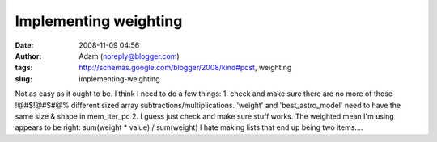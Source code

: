 Implementing weighting
######################
:date: 2008-11-09 04:56
:author: Adam (noreply@blogger.com)
:tags: http://schemas.google.com/blogger/2008/kind#post, weighting
:slug: implementing-weighting

Not as easy as it ought to be.
I think I need to do a few things:
1. check and make sure there are no more of those !@#$!@#$#@% different
sized array subtractions/multiplications. 'weight' and
'best\_astro\_model' need to have the same size & shape in mem\_iter\_pc
2. I guess just check and make sure stuff works. The weighted mean I'm
using appears to be right: sum(weight \* value) / sum(weight)
I hate making lists that end up being two items....
